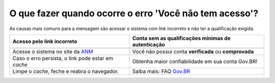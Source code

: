 O que fazer quando ocorre o erro 'Você não tem acesso'?
=======================================================

As causas mais comuns para a mensagem são acessar o sistema com *link* incorreto e não ter a qualificação exigida.


+---------------------------------------------------------+-------------------------------------------------------+
|               Acesso pelo link incorreto                | Conta sem as qualificações mínimas de autenticação    |
+=========================================================+=======================================================+
| .. image:: ../imagens/entrarcomgovbr.jpg                | .. image:: ../imagens/selecao_selos.jpg               |
+---------------------------------------------------------+-------------------------------------------------------+
| Acesse o sistema no site da `ANM <http://gov.br/anm>`_  | Você não possui conta **verificada** ou **comprovada**|
+---------------------------------------------------------+-------------------------------------------------------+
| Caso o erro persista, o link  pode estar em *cache*     | Obtenha maior confiabilidade em sua conta Gov.BR!     |
+---------------------------------------------------------+-------------------------------------------------------+
| Limpe o *cache*, feche e reabra o navegador.            | Saiba mais: FAQ `Gov.BR <https://bit.ly/32QPQsB>`_    |
+---------------------------------------------------------+-------------------------------------------------------+





